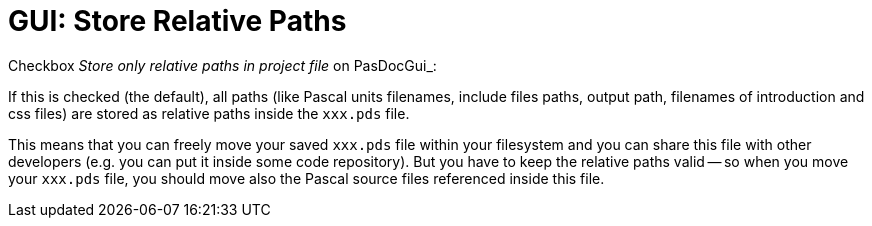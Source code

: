 :doctitle: GUI: Store Relative Paths

Checkbox _Store only relative paths in project file_ on PasDocGui_:

If this is checked (the default), all paths (like Pascal units filenames, include files paths, output path, filenames of introduction and css files) are stored as relative paths inside the `xxx.pds` file.

This means that you can freely move your saved `xxx.pds` file within your filesystem and you can share this file with other developers (e.g. you can put it inside some code repository). But you have to keep the relative paths valid -- so when you move your `xxx.pds` file, you should move also the Pascal source files referenced inside this file.
